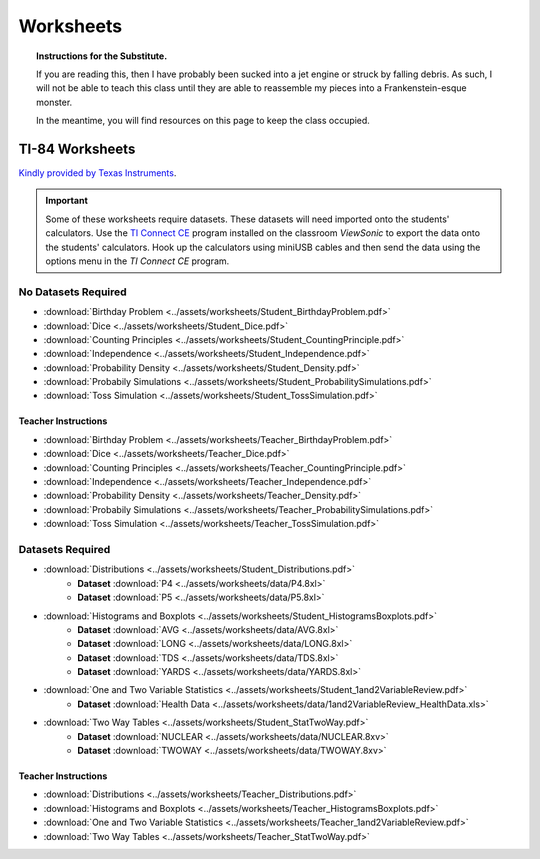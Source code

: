 .. _worksheets:

==========
Worksheets
==========

.. topic:: Instructions for the Substitute.

	If you are reading this, then I have probably been sucked into a jet engine or struck by falling debris. As such, I will not be able to teach this class until they are able to reassemble my pieces into a Frankenstein-esque monster. 
	
	In the meantime, you will find resources on this page to keep the class occupied.


TI-84 Worksheets
================

`Kindly provided by Texas Instruments <https://education.ti.com/en/84activitycentral/us/statistics>`_.

.. important::
	
	Some of these worksheets require datasets. These datasets will need imported onto the students' calculators. Use the `TI Connect CE <https://education.ti.com/html/eguides/connectivity/TI-Connect-CE/EN/Index.HTML>`_ program installed on the classroom *ViewSonic* to export the data onto the students' calculators. Hook up the calculators using miniUSB cables and then send the data using the options menu in the *TI Connect CE* program.
	
No Datasets Required
--------------------

- :download:`Birthday Problem <../assets/worksheets/Student_BirthdayProblem.pdf>`
- :download:`Dice <../assets/worksheets/Student_Dice.pdf>`
- :download:`Counting Principles <../assets/worksheets/Student_CountingPrinciple.pdf>`
- :download:`Independence <../assets/worksheets/Student_Independence.pdf>`
- :download:`Probability Density <../assets/worksheets/Student_Density.pdf>`
- :download:`Probabily Simulations <../assets/worksheets/Student_ProbabilitySimulations.pdf>`
- :download:`Toss Simulation <../assets/worksheets/Student_TossSimulation.pdf>`

Teacher Instructions
********************
- :download:`Birthday Problem <../assets/worksheets/Teacher_BirthdayProblem.pdf>`
- :download:`Dice <../assets/worksheets/Teacher_Dice.pdf>`
- :download:`Counting Principles <../assets/worksheets/Teacher_CountingPrinciple.pdf>`
- :download:`Independence <../assets/worksheets/Teacher_Independence.pdf>`
- :download:`Probability Density <../assets/worksheets/Teacher_Density.pdf>`
- :download:`Probabily Simulations <../assets/worksheets/Teacher_ProbabilitySimulations.pdf>`
- :download:`Toss Simulation <../assets/worksheets/Teacher_TossSimulation.pdf>`

Datasets Required
-----------------

- :download:`Distributions <../assets/worksheets/Student_Distributions.pdf>`
   - **Dataset** :download:`P4 <../assets/worksheets/data/P4.8xl>`
   - **Dataset** :download:`P5 <../assets/worksheets/data/P5.8xl>`
- :download:`Histograms and Boxplots <../assets/worksheets/Student_HistogramsBoxplots.pdf>`
    - **Dataset** :download:`AVG <../assets/worksheets/data/AVG.8xl>`
    - **Dataset** :download:`LONG <../assets/worksheets/data/LONG.8xl>`
    - **Dataset** :download:`TDS <../assets/worksheets/data/TDS.8xl>`
    - **Dataset** :download:`YARDS <../assets/worksheets/data/YARDS.8xl>`
- :download:`One and Two Variable Statistics <../assets/worksheets/Student_1and2VariableReview.pdf>`
   - **Dataset** :download:`Health Data <../assets/worksheets/data/1and2VariableReview_HealthData.xls>`
- :download:`Two Way Tables <../assets/worksheets/Student_StatTwoWay.pdf>`
   - **Dataset** :download:`NUCLEAR <../assets/worksheets/data/NUCLEAR.8xv>`
   - **Dataset** :download:`TWOWAY <../assets/worksheets/data/TWOWAY.8xv>`

Teacher Instructions 
********************

- :download:`Distributions <../assets/worksheets/Teacher_Distributions.pdf>`
- :download:`Histograms and Boxplots <../assets/worksheets/Teacher_HistogramsBoxplots.pdf>`
- :download:`One and Two Variable Statistics <../assets/worksheets/Teacher_1and2VariableReview.pdf>`
- :download:`Two Way Tables <../assets/worksheets/Teacher_StatTwoWay.pdf>`
